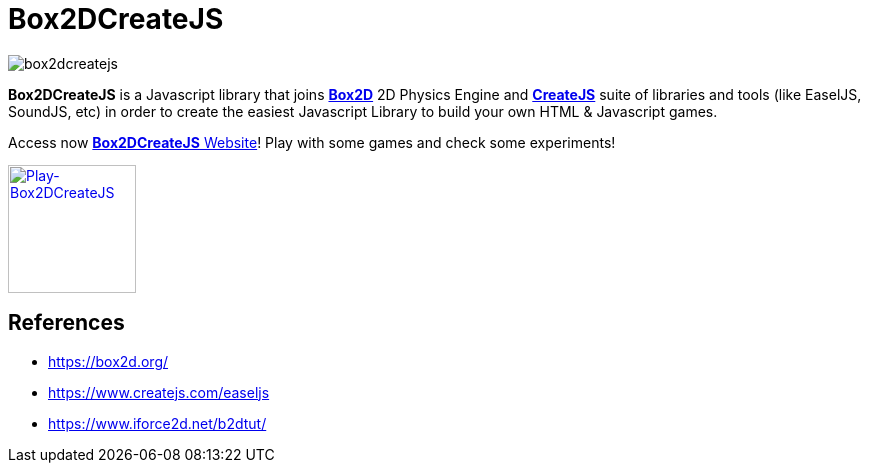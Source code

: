 = Box2DCreateJS

image::images/homepage/box2dcreatejs.png[]

**Box2DCreateJS** is a Javascript library that joins https://box2d.org[**Box2D**] 2D Physics Engine and https://createjs.com[**CreateJS**] suite of libraries and tools (like EaselJS, SoundJS, etc) in order to create the easiest Javascript Library to build your own HTML & Javascript games.

Access now https://ivangfr.github.io/box2dcreatejs[**Box2DCreateJS** Website]! Play with some games and check some experiments!

image::images/homepage/play-button.png[alt=Play-Box2DCreateJS,width=128,height=128,scaledwidth=50%,align="center",link=https://ivangfr.github.io/box2dcreatejs]

== References

* https://box2d.org/
* https://www.createjs.com/easeljs
* https://www.iforce2d.net/b2dtut/
